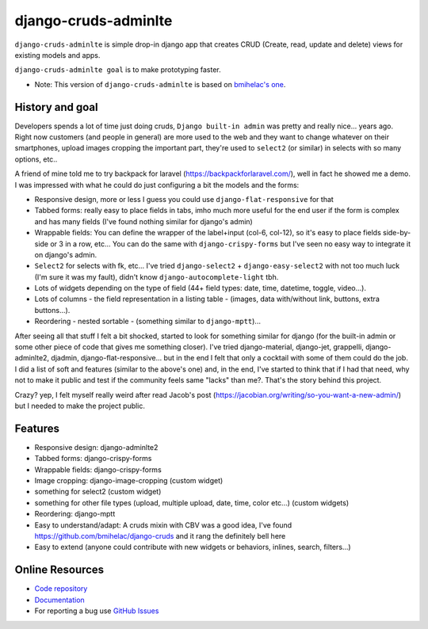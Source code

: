 =====================
django-cruds-adminlte
=====================

``django-cruds-adminlte`` is simple drop-in django app that creates CRUD (Create, read,
update and delete) views for existing models and apps.

``django-cruds-adminlte goal`` is to make prototyping faster.

* Note: This version of ``django-cruds-adminlte`` is based on `bmihelac's one <https://github.com/bmihelac/django-cruds-adminlte/>`_.


.. _historygoal:

History and goal
================

Developers spends a lot of time just doing cruds, ``Django built-in admin`` was
pretty and really nice... years ago. Right now customers (and people in
general) are more used to the web and they want to change whatever on their
smartphones, upload images cropping the important part, they're used to
``select2`` (or similar) in selects with so many options, etc..

A friend of mine told me to try backpack for laravel
(https://backpackforlaravel.com/), well in fact he showed me a demo. I was
impressed with what he could do just configuring a bit the models and the forms:

* Responsive design, more or less I guess you could use
  ``django-flat-responsive`` for that
* Tabbed forms: really easy to place fields in tabs, imho much more useful for
  the end user if the form is complex and has many fields (I've found nothing
  similar for django's admin)
* Wrappable fields: You can define the wrapper of the label+input (col-6,
  col-12), so it's easy to place fields side-by-side or 3 in a row, etc...
  You can do the same with ``django-crispy-forms`` but I've seen no easy way to
  integrate it on django's admin.
* ``Select2`` for selects with fk, etc... I've tried
  ``django-select2`` + ``django-easy-select2`` with not too much luck (I'm sure
  it was my fault), didn't know ``django-autocomplete-light`` tbh.
* Lots of widgets depending on the type of field (44+ field types: date, time,
  datetime, toggle, video...).
* Lots of columns - the field representation in a listing table - (images,
  data with/without link, buttons, extra buttons...).
* Reordering - nested sortable - (something similar to ``django-mptt``)...

After seeing all that stuff I felt a bit shocked, started to look for something
similar for django (for the built-in admin or some other piece of code that
gives me something closer). I've tried django-material, django-jet, grappelli,
django-adminlte2, djadmin, django-flat-responsive... but in the end I felt that
only a cocktail with some of them could do the job. I did a list of soft and
features (similar to the above's one) and, in the end, I've started to think
that if I had that need, why not to make it public and test if the community
feels same "lacks" than me?. That's the story behind this project.

Crazy? yep, I felt myself really weird after read Jacob's post
(https://jacobian.org/writing/so-you-want-a-new-admin/) but I needed to make
the project public.

.. _features:

Features
========

* Responsive design: django-adminlte2
* Tabbed forms: django-crispy-forms
* Wrappable fields: django-crispy-forms
* Image cropping: django-image-cropping (custom widget)
* something for select2 (custom widget)
* something for other file types (upload, multiple upload, date, time, color
  etc...) (custom widgets)
* Reordering: django-mptt
* Easy to understand/adapt: A cruds mixin with CBV was a good idea, I've
  found https://github.com/bmihelac/django-cruds and it rang the definitely
  bell here
* Easy to extend (anyone could contribute with new widgets or behaviors,
  inlines, search, filters...)

.. _onlineresources:

Online Resources
================

* `Code repository`_
* `Documentation`_
* For reporting a bug use `GitHub Issues`_



.. _`Code repository`: https://github.com/oscarmlage/django-cruds-adminlte
.. _`Documentation`: http://django-cruds-adminlte.readthedocs.org/
.. _`GitHub Issues`: https://github.com/oscarmlage/django-cruds-adminlte/issues/

